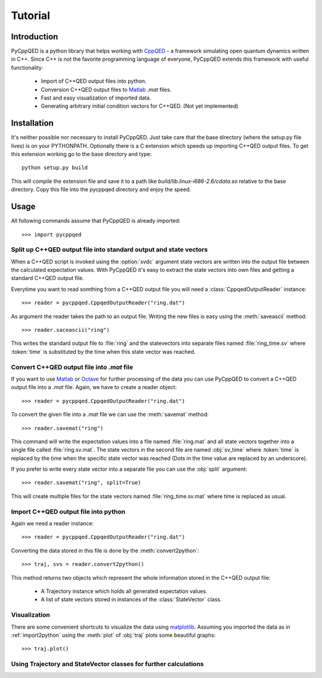 ========
Tutorial
========

Introduction
============

PyCppQED is a python library that helps working with `CppQED`_ - a framework
simulating open quantum dynamics written in C++. Since C++ is not the favorite
programming language of everyone, PyCppQED extends this framework with useful
functionality:

 * Import of C++QED output files into python.
 * Conversion C++QED output files to `Matlab`_ *.mat* files.
 * Fast and easy visualization of imported data.
 * Generating arbitrary initial condition vectors for C++QED. (Not yet
   implemented)


Installation
============

It's neither possible nor necessary to install PyCppQED. Just take care that
the base directory (where the setup.py file lives) is on your PYTHONPATH. 
Optionally there is a C extension which speeds up importing C++QED output
files. To get this extension working go to the base directory and type::

    python setup.py build

This will compile the extension file and save it to a path like
*build/lib.linux-i686-2.6/cdata.so* relative to the base directory. Copy this
file into the pycppqed directory and enjoy the speed.


Usage
=====

All following commands assume that PyCppQED is already imported::

    >>> import pycppqed


Split up C++QED output file into standard output and state vectors
------------------------------------------------------------------

When a C++QED script is invoked using the :option:`svdc` argument state vectors are
written into the output file between the calculated expectation values. With
PyCppQED it's easy to extract the state vectors into own files and getting a
standard C++QED output file.

Everytime you want to read somthing from a C++QED output file you will need
a :class:`CppqedOutputReader` instance::

    >>> reader = pycppqed.CppqedOutputReader("ring.dat")

As argument the reader takes the path to an output file. Writing the new
files is easy using the :meth:`saveascii` method::

    >>> reader.saceascii("ring")

This writes the standard output file to :file:`ring` and the statevectors into
separate files named :file:`ring_time.sv` where :token:`time` is substituted
by the time when this state vector was reached.


Convert C++QED output file into *.mat* file
-------------------------------------------

If you want to use `Matlab`_ or `Octave`_ for further processing of the data
you can use PyCppQED to convert a C++QED output file into a *.mat* file.
Again, we have to create a reader object::
    
    >>> reader = pycppqed.CppqedOutputReader("ring.dat")

To convert the given file into a *.mat* file we can use the :meth:`savemat`
method::

    >>> reader.savemat("ring")

This command will write the expectation values into a file named
:file:`ring.mat` and all state vectors together into a single file called
:file:`ring.sv.mat`. The state vectors in the second file are named
:obj:`sv_time` where :token:`time` is replaced by the time when the specific
state vector was reached (Dots in the time value are replaced by an
underscore).

If you prefer to write every state vector into a separate file you can use the
:obj:`split` argument::

    >>> reader.savemat("ring", split=True)

This will create multiple files for the state vectors named
:file:`ring_time.sv.mat` where time is replaced as usual.


.. _import2python:

Import C++QED output file into python
-------------------------------------

Again we need a reader instance::

    >>> reader = pycppqed.CppqedOutputReader("ring.dat")

Converting the data stored in this file is done by the :meth:`convert2python`::

    >>> traj, svs = reader.convert2python()

This method returns two objects which represent the whole information stored
in the C++QED output file:

 * A Trajectory instance which holds all generated expectation values.

 * A list of state vectors stored in instances of the :class:`StateVector`
   class.


Visualization
-------------

There are some convenient shortcuts to visualize the data using 
`matplotlib`_. Assuming you imported the data as in :ref:`import2python` using
the :meth:`plot` of :obj:`traj` plots some beautiful graphs::

    >>> traj.plot()

.. image:: media/thumb_graph1.png
    :target: media/graph1.png

.. image:: media/thumb_graph2.png
    :target: media/graph2.png

.. image:: media/thumb_graph3.png
    :target: media/graph3.png


Using Trajectory and StateVector classes for further calculations
-----------------------------------------------------------------


.. _CppQED: http://sourceforge.net/projects/cppqed/
.. _Matlab: http://www.mathworks.com/
.. _Octave: http://www.gnu.org/software/octave/
.. _matplotlib: http://matplotlib.sourceforge.net/
